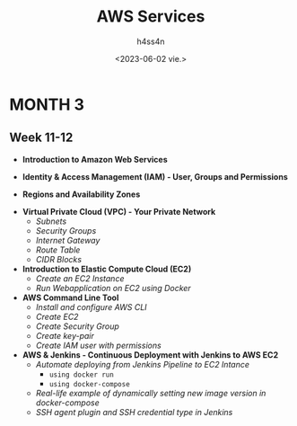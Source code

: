 #+title:    AWS Services
#+author:   h4ss4n
#+date:     <2023-06-02 vie.>

* MONTH 3

** Week 11-12

  - *Introduction to Amazon Web Services*


  - *Identity & Access Management (IAM) - User, Groups and Permissions*


  - *Regions and Availability Zones*


  - *Virtual Private Cloud (VPC) - Your Private Network*
    + /Subnets/


    + /Security Groups/


    + /Internet Gateway/


    + /Route Table/


    + /CIDR Blocks/


  - *Introduction to Elastic Compute Cloud (EC2)*
    + /Create an EC2 Instance/


    + /Run Webapplication on EC2 using Docker/


  - *AWS Command Line Tool*
    + /Install and configure AWS CLI/


    + /Create EC2/


    + /Create Security Group/


    + /Create key-pair/


    + /Create IAM user with permissions/



  - *AWS & Jenkins - Continuous Deployment with Jenkins to AWS EC2*
    + /Automate deploying from Jenkins Pipeline to EC2 Intance/
      - =using docker run=


      - =using docker-compose=


    + /Real-life example of dynamically setting new image version in docker-compose/


    + /SSH agent plugin and SSH credential type in Jenkins/
